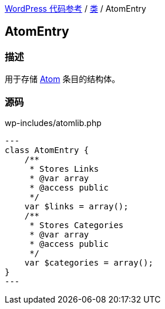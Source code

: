 link:../README.adoc[WordPress 代码参考] / link:../Classes.adoc[类] / AtomEntry

== AtomEntry

=== 描述

用于存储 https://zh.wikipedia.org/wiki/Atom_(%E6%A8%99%E6%BA%96)[Atom] 条目的结构体。

=== 源码

[source, php]
.wp-includes/atomlib.php
---
class AtomEntry {
    /**
     * Stores Links
     * @var array
     * @access public
     */
    var $links = array();
    /**
     * Stores Categories
     * @var array
     * @access public
     */
    var $categories = array();
}
---